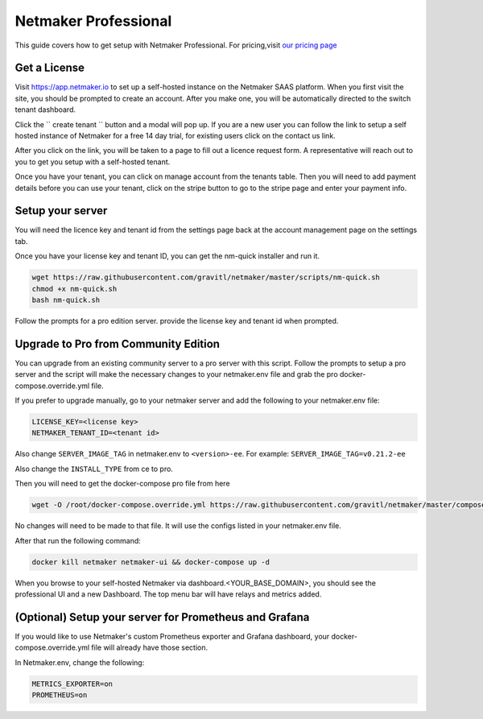=================================
Netmaker Professional
=================================

This guide covers how to get setup with Netmaker Professional. For pricing,visit `our pricing page <https://www.netmaker.io/pricing>`_


Get a License
=================================

Visit `<https://app.netmaker.io>`_ to set up a self-hosted instance on the Netmaker SAAS platform. When you first visit the site, you should be prompted to create an account. After you make one, you will be automatically directed to the switch tenant dashboard.

.. image:: images/pro-aftersignup.png
   :width: 80%
   :alt: screeen after signup on SAAS
   :align: center


Click the `` create tenant `` button and a modal will pop up. If you are a new user you can follow the link to setup a self hosted instance of Netmaker for a free 14 day trial, for existing users click on the contact us link.

.. image:: images/pro-createtenantmodal.png
   :width: 80%
   :alt: selfhosted switch
   :align: center

After you click on the link, you will be taken to a page to fill out a licence request form. A representative will reach out to you to get you setup with a self-hosted tenant.

.. image:: images/pro-contactusform.png
   :width: 80%
   :alt: selfhosted switch
   :align: center

Once you have your tenant, you can click on manage account from the tenants table. Then you will need to add payment details before you can use your tenant, click on the stripe button to go to the stripe page and enter your payment info.

Setup your server
=================================

You will need the licence key and tenant id from the settings page back at the account management page on the settings tab.

.. image:: images/pro-license-key2.png
    :width: 80%
    :alt: License keys
    :align: center


Once you have your license key and tenant ID, you can get the nm-quick installer and run it. 

.. code-block::
    
    wget https://raw.githubusercontent.com/gravitl/netmaker/master/scripts/nm-quick.sh
    chmod +x nm-quick.sh
    bash nm-quick.sh

Follow the prompts for a pro edition server. provide the license key and tenant id when prompted. 

Upgrade to Pro from Community Edition
======================================

You can upgrade from an existing community server to a pro server with this script. Follow the prompts to setup a pro server and the script will make the necessary changes to your netmaker.env file and grab the pro docker-compose.override.yml file.

If you prefer to upgrade manually, go to your netmaker server and add the following to your netmaker.env file:

.. code-block::

    LICENSE_KEY=<license key>
    NETMAKER_TENANT_ID=<tenant id>

Also change ``SERVER_IMAGE_TAG`` in netmaker.env to ``<version>-ee``. For example: ``SERVER_IMAGE_TAG=v0.21.2-ee`` 

Also change the ``INSTALL_TYPE`` from ce to pro.

Then you will need to get the docker-compose pro file from here

.. code-block::

    wget -O /root/docker-compose.override.yml https://raw.githubusercontent.com/gravitl/netmaker/master/compose/docker-compose.pro.yml

No changes will need to be made to that file. It will use the configs listed in your netmaker.env file.

After that run the following command: 

.. code-block::

    docker kill netmaker netmaker-ui && docker-compose up -d 

When you browse to your self-hosted Netmaker via dashboard.<YOUR_BASE_DOMAIN>, you should see the professional UI and a new Dashboard. The top menu bar will have relays and metrics added.

.. image:: images/pro-new-dashboard.png
    :width: 80%
    :alt: new dashboard
    :align: center

(Optional) Setup your server for Prometheus and Grafana
==========================================================

If you would like to use Netmaker's custom Prometheus exporter and Grafana dashboard, your docker-compose.override.yml file will already have those section.

In Netmaker.env, change the following:

.. code-block::

    METRICS_EXPORTER=on
    PROMETHEUS=on